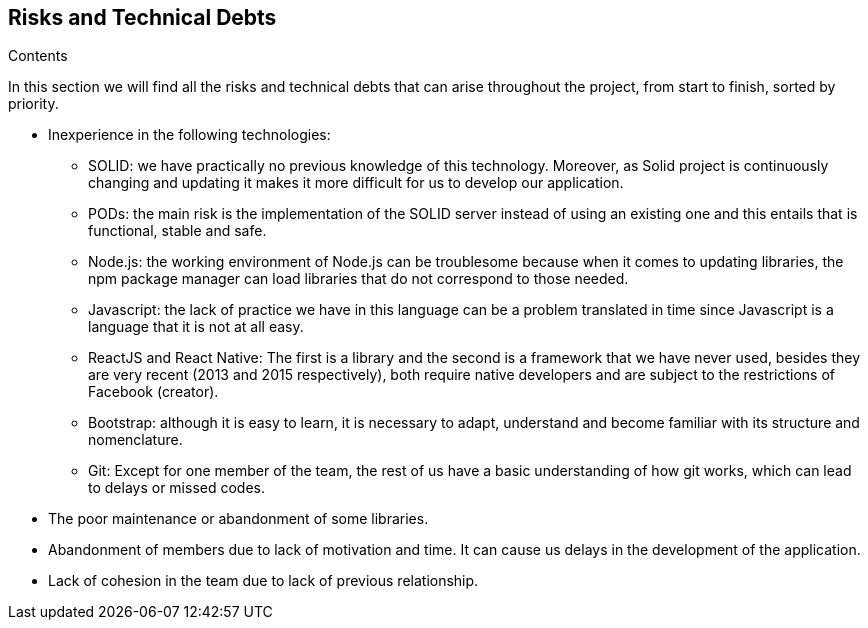[[section-technical-risks]]
== Risks and Technical Debts


[role="arc42help"]
****
.Contents

In this section we will find all the risks and technical debts that 
can arise throughout the project, from start to finish, 
sorted by priority.

* Inexperience in the following technologies:

** SOLID: we have practically no previous knowledge of this technology. Moreover, as Solid project is continuously changing and updating it makes it more difficult for us to develop our application.

** PODs: the main risk is the implementation of the SOLID server instead of using an existing one and this entails
that is functional, stable and safe.

** Node.js: the working environment of Node.js can be troublesome because when it comes to updating libraries, the npm package manager can load libraries that do not correspond to those needed.

** Javascript: the lack of practice we have in this language can be a problem translated in time since Javascript is a language that it is not at all easy. 

** ReactJS and React Native: The first is a library and the second is a framework that we have never used, besides they are very recent (2013 and 2015 respectively), both require native developers and are subject to the restrictions of Facebook (creator).

** Bootstrap: although it is easy to learn, it is necessary to adapt, understand and become familiar with its structure and nomenclature.

** Git: Except for one member of the team, the rest of us have a basic understanding of how git works, which can lead to delays or missed codes.

* The poor maintenance or abandonment of some libraries.

* Abandonment of members due to lack of motivation and time. It can cause us
delays in the development of the application.

* Lack of cohesion in the team due to lack of previous relationship.


****
